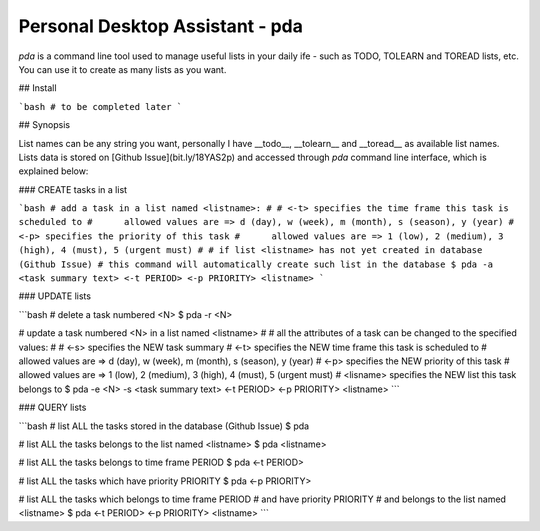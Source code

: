 Personal Desktop Assistant - pda
================================

`pda` is a command line tool used to manage useful lists in your daily ife - such as TODO, 
TOLEARN and TOREAD lists, etc. You can use it to create as many lists as you want.

## Install

```bash
# to be completed later
```


## Synopsis

List names can be any string you want, personally I have __todo__, __tolearn__ and __toread__
as available list names. Lists data is stored on [Github Issue](bit.ly/18YAS2p) and accessed 
through `pda` command line interface, which is explained below:

### CREATE tasks in a list

```bash
# add a task in a list named <listname>:
#
# <-t> specifies the time frame this task is scheduled to
#      allowed values are => d (day), w (week), m (month), s (season), y (year)
# <-p> specifies the priority of this task
#      allowed values are => 1 (low), 2 (medium), 3 (high), 4 (must), 5 (urgent must)
# 
# if list <listname> has not yet created in database (Github Issue)
# this command will automatically create such list in the database
$ pda -a <task summary text> <-t PERIOD> <-p PRIORITY> <listname>
```

### UPDATE lists

```bash
# delete a task numbered <N>
$ pda -r <N>

# update a task numbered <N> in a list named <listname>
#
# all the attributes of a task can be changed to the specified values:
#
# <-s> specifies the NEW task summary
# <-t> specifies the NEW time frame this task is scheduled to
#      allowed values are => d (day), w (week), m (month), s (season), y (year)
# <-p> specifies the NEW priority of this task
#      allowed values are => 1 (low), 2 (medium), 3 (high), 4 (must), 5 (urgent must)
# <lisname> specifies the NEW list this task belongs to
$ pda -e <N> -s <task summary text> <-t PERIOD> <-p PRIORITY> <listname>
```

### QUERY lists

```bash
# list ALL the tasks stored in the database (Github Issue)
$ pda

# list ALL the tasks belongs to the list named <listname>
$ pda <listname>

# list ALL the tasks belongs to time frame PERIOD
$ pda <-t PERIOD>

# list ALL the tasks which have priority PRIORITY
$ pda <-p PRIORITY>

# list ALL the tasks which belongs to time frame PERIOD
#                      and have priority PRIORITY
#                      and belongs to the list named <listname>
$ pda <-t PERIOD> <-p PRIORITY> <listname>
```
